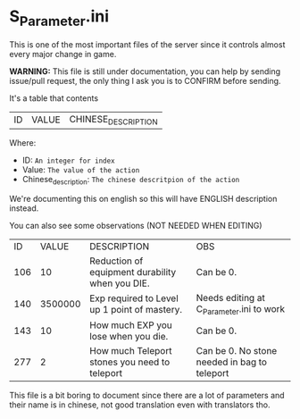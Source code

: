 * S_Parameter.ini

This is one of the most important files of the server since it controls almost every major change in game.

*WARNING:* This file is still under documentation, you can help by sending issue/pull request, the only thing I ask you is to CONFIRM before sending.

It's a table that contents

| ID | VALUE | CHINESE_DESCRIPTION |

Where:

- ID: =An integer for index=
- Value: =The value of the action=
- Chinese_description: =The chinese descritpion of the action=

We're documenting this on english so this will have ENGLISH description instead.

You can also see some observations (NOT NEEDED WHEN EDITING)

| ID | VALUE | DESCRIPTION | OBS |
| 106 | 10 | Reduction of equipment durability when you DIE. | Can be 0. |
| 140 | 3500000 | Exp required to Level up 1 point of mastery. | Needs editing at C_Parameter.ini to work |
| 143 | 10 | How much EXP you lose when you die. | Can be 0. |
| 277 | 2 | How much Teleport stones you need to teleport | Can be 0. No stone needed in bag to teleport |




This file is a bit boring to document since there are a lot of parameters and their name is in chinese, not good translation even with translators tho.
